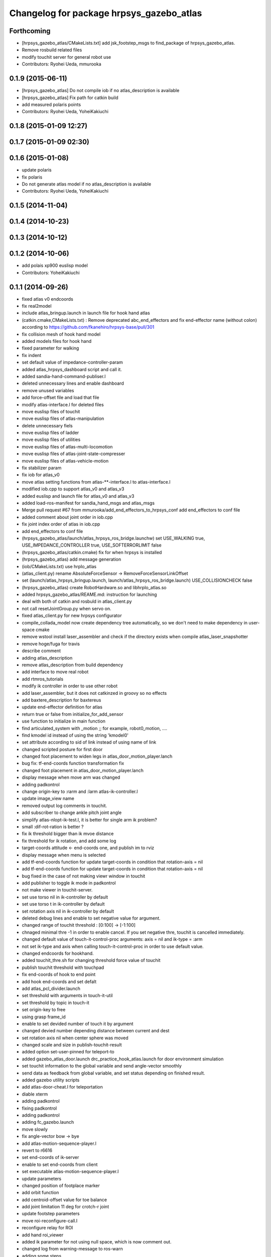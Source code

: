 ^^^^^^^^^^^^^^^^^^^^^^^^^^^^^^^^^^^^^^^^^
Changelog for package hrpsys_gazebo_atlas
^^^^^^^^^^^^^^^^^^^^^^^^^^^^^^^^^^^^^^^^^

Forthcoming
-----------
* [hrpsys_gazebo_atlas/CMakeLists.txt] add jsk_footstep_msgs to find_package of hrpsys_gazebo_atlas.
* Remove rosbuild related files
* modify touchit server for general robot use
* Contributors: Ryohei Ueda, mmurooka

0.1.9 (2015-06-11)
------------------
* [hrpsys_gazebo_atlas] Do not compile iob if no atlas_description is available
* [hrpsys_gazebo_atlas] Fix path for catkin build
* add measured polaris points
* Contributors: Ryohei Ueda, YoheiKakiuchi

0.1.8 (2015-01-09 12:27)
------------------------

0.1.7 (2015-01-09 02:30)
------------------------

0.1.6 (2015-01-08)
------------------
* update polaris
* fix polaris
* Do not generate atlas model if no atlas_description is available
* Contributors: Ryohei Ueda, YoheiKakiuchi

0.1.5 (2014-11-04)
------------------

0.1.4 (2014-10-23)
------------------

0.1.3 (2014-10-12)
------------------

0.1.2 (2014-10-06)
------------------
* add polais xp900 euslisp model
* Contributors: YoheiKakiuchi

0.1.1 (2014-09-26)
------------------
* fixed atlas v0 endcoords
* fix real2model
* include atlas_bringup.launch in launch file for hook hand atlas
* (catkin.cmake,CMakeLists.txt) : Remove deprecated abc_end_effectors and fix end-effector name (without colon) according to https://github.com/fkanehiro/hrpsys-base/pull/301
* fix collision mesh of hook hand model
* added models files for hook hand
* fixed parameter for walking
* fix indent
* set default value of impedance-controller-param
* added atlas_hrpsys_dashboard script and call it.
* added sandia-hand-command-publiser.l
* deleted unnecessary lines and enable dashboard
* remove unused variables
* add force-offset file and load that file
* modify atlas-interface.l for deleted files
* move euslisp files of touchit
* move euslisp files of atlas-manipulation
* delete unnecessary fiels
* move euslisp files of ladder
* move euslisp files of utilities
* move euslisp files of atlas-multi-locomotion
* move euslisp files of atlas-joint-state-compresser
* move euslisp files of atlas-vehicle-motion
* fix stabilizer param
* fix iob for atlas_v0
* move atlas setting functions from atlas-**-interface.l to atlas-interface.l
* modified iob.cpp to support atlas_v0 and atlas_v3
* added euslisp and launch file for atlas_v0 and atlas_v3
* added load-ros-manifest for sandia_hand_msgs and atlas_msgs
* Merge pull request #67 from mmurooka/add_end_effectors_to_hrpsys_conf
  add end_effectors to conf file
* added comment about joint order in iob.cpp
* fix joint index order of atlas in iob.cpp
* add end_effectors to conf file
* (hrpsys_gazebo_atlas/launch/atlas_hrpsys_ros_bridge.launchw) set USE_WALKING true, USE_IMPEDANCE_CONTROLLER true, USE_SOFTERRORLIMIT false
* (hrpsys_gazebo_atlas/catkin.cmake) fix for when hrpsys is installed
* (hrpsys_gazebo_atlas) add message generation
* (iob/CMakeLists.txt) use hrpIo_atlas
* (atlas_client.py) rename AbsoluteForceSensor -> RemoveForceSensorLinkOffset
* set (launch/atlas_hrpsys_bringup.launch, launch/atlas_hrpsys_ros_bridge.launch) USE_COLLISIONCHECK false
* (hrpsys_gazebo_atlas) create RobotHardware.so and libhrpIo_atlas.so
* added hrpsys_gazebo_atlas/REAME.md: instruction for launching
* deal with both of catkin and rosbuld in atlas_client.py
* not call resetJointGroup.py when servo on.
* fixed atlas_client.py for new hrpsys configurator
* compile_collada_model now create dependency tree automatically, so we don't need to make dependency in user-space cmake
* remove wstool install laser_assembler and check if the directory exists when compile atlas_laser_snapshotter
* remove hoge/fuga for travis
* describe comment
* adding atlas_description
* remove atlas_description from build dependency
* add interface to move real robot
* add rtmros_tutorials
* modify ik controller in order to use other robot
* add laser_assembler, but it does not catkinzed in groovy so no effects
* add baxtere_description for baxtereus
* update end-effector definition for atlas
* return true or false from initialize_for_add_sensor
* use function to initialize in main function
* find articulated_system with _motion ;; for example, robot0_motion, ....
* find kmodel id instead of using the string 'kmodel0'
* set attribute according to sid of link instead of using name of link
* changed scripted posture for first door
* changed foot placement to widen legs in atlas_door_motion_player.lanch
* bug fix: tf-end-coords function transformation fix
* changed foot placement in atlas_door_motion_player.lanch
* display message when move arm was changed
* adding padkontrol
* change origin-key to :rarm and :larm atlas-ik-controller.l
* update image_view name
* removed output log comments in touchit.
* add subscriber to change ankle pitch joint angle
* simplify atlas-nlopt-ik-test.l, it is better for single arm ik problem?
* small :dif-rot-ration is better ?
* fix ik threshold bigger than ik mvoe distance
* fix threshold for ik rotation, and add some log
* target-coords attitude <- end-coords one, and publish im to rviz
* display message when menu is selected
* add tf-end-coords function for update target-coords in condition that rotation-axis = nil
* add tf-end-coords function for update target-coords in condition that rotation-axis = nil
* bug fixed in the case of not making viewr window in touchit
* add publisher to toggle ik mode in padkontrol
* not make viewer in touchit-server.
* set use torso nil in ik-controller by default
* set use torso t in ik-controller by default
* set rotation axis nil in ik-controller by default
* deleted debug lines and enable to set negative value for argument.
* changed range of touchit threshold : [0:100] -> [-1:100]
* chnaged minimal thre -1 in order to enable cancel. If you set negative thre, touchit is cancelled immediately.
* changed default value of touch-it-control-proc arguments: axis = nil and ik-type = :arm
* not set ik-type and axis when calling touch-it-control-proc in order to use default value.
* changed endcoords for hookhand.
* added touchit_thre.sh for changing threshold force value of touchit
* publish touchit threshold with touchpad
* fix end-coords of hook to end point
* add hook end-coords and set defalt
* add atlas_pcl_divider.launch
* set threshold with arguments in touch-it-util
* set threshold by topic in touch-it
* set origin-key to free
* using grasp frame_id
* enable to set devided number of touch it by argument
* changed devied number depending distance between current and dest
* set rotation axis nil when center sphere was moved
* changed scale and size in publish-touchit-result
* added option set-user-pinned for teleport-to
* added gazebo_atlas_door.launch drc_practice_hook_atlas.launch for door environment simulation
* set touchit information to the global variable and send angle-vector smoothly
* send data as feedback from  global variable, and set status depending on finished result.
* added gazebo utility scripts
* add atlas-door-cheat.l for teleportation
* diable xterm
* adding padkontrol
* fixing padkontrol
* adding padkontrol
* adding fc_gazebo.launch
* move slowly
* fix angle-vector bow -> bye
* add atlas-motion-sequence-player.l
* revert to r6616
* set end-coords of ik-server
* enable to set end-coords from client
* set executable atlas-motion-sequence-player.l
* update parameters
* changed position of footplace marker
* add orbit function
* add centroid-offset value for toe balance
* add joint limitation 11 deg for crotch-r joint
* update footstep parameters
* move roi-reconfigure-call.l
* reconfigure relay for ROI
* add hand roi_viewer
* added ik parameter for not using null space, which is now comment out.
* changed log from warning-message to ros-warn
* adding some steps
* remove pre-call model2real for safety
* climb ladder using pull force
* comment out dummy-ri and wait 10 sec before making *ri*
* fix minor bug
* added ros-warn log in touch-it.l
* add force sensor tf
* add foot sensors subscribe
* pull force constraints add
* inital commit atlas-ladder-dynamic.l
* add foot step parameter
* update color of wrench_string
* add respawn=true to rotate nodes
* inital commit atlas-motion-sequence-player
* lower freshrate
* add atlas_wrench_string_publiser
* add atlas-wrench-string-publisher
* decrese the freshrate
* set nan in joint state compressed by default and dont publish nan joint
* fixing name
* sleep before die
* adding script
* adding toggle_mux script and fix name
* adding mux to lhand and rhand
* use default robot description
* add sample
* set output screen for touchit
* changed to use ros-warn
* add sensor tf
* add door foot in launch file
* remove :cancel-all-goal of call-touch-it-server
* fix hand rotate 120 -> 0
* add rotate fisheye
* add tf for force sensor
* fix bugs when joint-names include hand information
* add rotate value for look-hand functoin
* fix choosing argument GAZEBO
* add argument for choosing GAZEBO
* update
* move image_gui
* change image_rect -> image_rect_color
* use interactive joint by default
* add second door open motion, switch *door-id* variable
* add open-second-door-front in atlas-door.l
* add atlas_door_motino_plauer.launch
* chmod a+x 2
* chmod a+x atlas-door-motion-plauer.l
* fix bug of sandia hand name
* add sandia-hand joint state publish
* remove unused joint gain
* spacenav can be used when ik-stop mode
* update to use rotated image
* fix rotation-axis from goal_id -> seq
* new atlas-door-motion-player add,
* head_snap viewer image_rect -> image_rect_color
* add touch-it server
* added open-first-door-front
* add nth-angle-vector function for setting function to angle-vector-list-list
* adding other joints
* adding script to align windows
* remove preview function for touch-it
* changed scripted pose in atlas-door.l
* not display info of multisense-sl-compresser
* adding pointcloud from hands
* change image_rect -> image_rect_color on head_camera
* shut you face
* add move max switching with the result of inverse-kinematiacs
* divide /atlas/joint_state_compressed to /atlas/~ and /multisense_sl/~
* add multisense_sl joint state callback
* change topic name of multisense_sl from /atlas/~ to /multisense_sl/~
* look at callback add
* update
* added look-hand function
* bug fix for arm only inverse-kinematics
* add sample code
* add pre-manip-pose
* set rotation-axis for call-touch-it-server function
* add joint-state-subscriber2 for joint feedback from rviz
* add pose for door
* remove :draw-objects function in loop of joint-state-subscriber
* remove look-at function
* add atlas-drill-motion-paler.l for drill motion plau in angle-vector-player.lk
* changed standing point for opening door
* initial commit angle-vector-player.l, please use with eus_gui.py
* update the parameter of rate
* adding topic_buffer to force sensor
* using new parameter
* adding topic_buffer
* not display output of topic_buffer_server
* adding eus_gui
* adding eus_gui
* adding eus gui
* add all_viewer to ocs.launch
* using ROS namespace
* remove DEV specification
* not use index when compress joint state
* fixing value of delay to be displayed
* add timer for debug
* using timer
* update
* update actionlib
* using parameter
* use JointState instead of JointStateCompressed
* remove unused functions of atlas-joint-interface-fc/l
* some bug fix, jsk_interactive/atlas-joint,l -> atlas-ik-controller.l
* add marker-menu-callback2 for robot-pose reset and stand
* add atlas interface in fc to move robot
* added scripted motion for opening door.
* update for using topic
* adding parameter for topic_buffer_client to run in topic mode
* add touchit-target values for touchit ik mode change
* enable to set axis for touch it server
* adding atlas ping gui
* adding ping gui
* remove stderr output
* send server :set-lost has bug of undefined variable
* add publish-touch-result when call-touch-it-server
* add global variable touchit-reach and touch
* gui for rosping
* adding rosping plugin
* adding gui for rosping
* update parameters
* update parameter
* add call-touch-it-server function
* add dummy *ci* and dummy real2model for local touch-it-server
* update using image
* move buffer_server to fc
* add lifetime to touchit result marker
* publish touchit result text marker
* make real robot interface in touch it server
* changed window tile and color depending on topic name
* changed node name in atlas_touchit_server_ocs.launch
* add roi image
* update parameters
* set topic name with environment variable in touchit_server launch files
* read environment variable for topic name
* changed indent in touch-it-util.l
* add snapshot gui
* add testing viewer for atlas
* add comment setting
* fix parameters
* some bug fix hogehoge
* improved touch it
* add touchit callback
* adding images
* update image_transport
* adding image topics
* more beautifully
* add solve-triangel functions and some bug gix
* add bound chekc for grobal variables
* update image rotate
* adding color
* adding subgraph
* add fisheye to image_transport
* rename the file
* adding pointcloud
* add joint state topic graph
* add icons
* fix path to resetJointGroup.py
* clearn parameters
* set debug-view nil, and added try-door-demo function
* fix variable names
* solve inverse kinematics in the new configuration for turning valve, use HKU coordinate
* add resetJointGroup to servo_on/off
* print collsition log to terminal only when the collision occured
* add publish-eus-obj function for triangle and foot-step display
* remove unused function and waist-fix
* added functions for opening door
* befrore call :old-reset-manip-pose, check
* added atlas-door.l
* fix end-coords because reset-manip-pose are changed
* fix joint state subscriber, joint staes have joint angles and names
* using raw pointcloud instead of filtered pointcloud, self_filter is not stable
* using raw pointcloud
* using old values
* fixing topic name
* using raw pointcloud
* forget to remap update??
* fixing namespace
* rotate 120 deg right hand and drill motion
* instantiate robot from atlas_client.py
* move script/hrpsys_cofnig.py to src/hrsys_gazebo_atlas/atlas_client.py
* adding pcl roi stuff
* fixing pcl roi stuff
* pcl concatenater fixing topic name
* don't display info
* don't use script to update topic_buffer_server
* remove un-used diagnostics data
* adding PCL configuration for ROI
* not use robot_description_ocs
* create ATLASHrpsysConfigurator to resetJointGroup
* create resetJointGroup()
* add controller setting for using limb trajectory from lisp interface
* set default origin-key -> :rarm
* set robot_description param in atlas_send_tf_ocs
* remap tf to tf_ocf in ocs
* set atlas-torso limit 40 -> 10
* start-ik-server -> start-ik-server and loop-ik-server functions
* use default robot_description in ocs
* add torso3 inverse-kinematiacs, only use torso-y
* inital end-coords cheange to id=1
* add torso2 mode for ik-server, just move x y z yaw joints of pelvis
* add *ik-stop* variable for ik-controller, default value = 0
* bug fix, defautlt ned-coords, if=0
* use atlas-end-coords.l in spite of set-end-coords function
* intial commit atlas-end-coords.l, switch some lim :end-coords
* delete use_interactive_endcooreds arg in fc.launch
* comment out ik-controller
* 3d mouse joint angle -> rviz
* remap tf topic name used by ik-server
* rotate hand image to map coords
* update foot convex every time inverse-kinematics was called
* set target to correct position when frame changed
* bug fix: centroid objects geenrate twice
* recreate foot-convex may add some error of ik
* fix foot-convex when robot posture move far away from now state
* delete rviz for endcoords interactive marker
* use joint state publisher for joint interactive marker
* remove unused comment functions
* add realmodel to model function
* fix coordinate transformation, when pelvis rotation, before version wont be move
* fix target-coords of ik-server from pelvis
* add respawn for ik-server
* enable dual-arm-ik, but not good
* transformation fix in local world coordinate
* change node name of im-marker
* ik-server enable to set constrains parameter, for now, parameter will be sent with s-string
* fix some cooridnates bugs
* add method to publish joint-states
* fix interactive marker pose
* bug fix, mouse-mode check before mouse-mode update
* add *real-robot* objects for real angle-vector update
* skip 3d mouse, whne mouse-mode nil
* add main-loop function demo-pos-conttoller2
* update parameters
* fix bag and indent
* fix and add some variable names
* fix global variable name  -> **
* add function to set marker position
* add function to get tf from map to robot
* add method to set origin
* publish arrow marker to see origin and target
* add some message for interactive marker connection
* adding pcl concatenater
* fixing params
* add interactive mareker callback
* fix some parameter like move step on dmeo-pos-controller
* add fix-limb-coords valiable for error summatino
* concatenate pointclouds
* deom-pos-controller fix, coordination fix
* add atals-eus-ik.l node
* add script to all rtm/ros programs
* update reset manip pose
* add arrow object for target-coords visualize
* large window irtviewer
* do not launch hrpsys_dashboard
* forge tto add USE_DIAGNOSTICS
* disable pose button
* mv obsolated launch files to old.launch
* add diagnostics for atlas_hrpsys
* adding new image
* adding image_transport
* add checking existing force
* update joystick device file
* to reduce sumation of error, solve inverse-kinematics for both legs after ik-service-call
* remove USE_CONTROLLER arg
* fix typo
* remove node
* update parameters
* renaming file
* removing file
* updating stuff
* remove unused functions and some bug fix about function references
* rename file
* rename fileatlas_ik.launch
* adding two launch file for narrowband
* solve inverse kinematics comunicating with ik-server
* divide tf-related launch file
* delete specific_transform_publisher in CMakeLists
* adding triangle gui
* adding triangle gui
* fix bag : send marker tf to ocs
* send marker tf to ocs
* add servo on/off scripts
* successufully call ik-server and get angle-vector, look like correct
* fix for head-less mode
* set OUTPUT to screen
* bug fix, quotanion caluculation fix
* segmentatino fault fix when non normalized quotanion detected
* fix typo and use use_cache, instaed of ~use_cache
* fix topic name - -> _
* move specific_transform_publisher and subscriber to jsk_topic_tools
* any option for inverse-kinematics can be used
* fix pelvis coords as foot coords to orgin, because fullbody ik is supported and the center of gravity is no the support plane
* add start hrpsys_atlas_dashboard
* use atlas_hrpsys.launch
* do not subscribe diagnostics/rosout, send go_actual for all mode buttons
* add rh.q to logger
* publish joint state compressed to move real robot
* publish joint state to visualize the result of ik
* initial commit atlas-ik-controller.l, for now, just the same as atlas-dual-arm-ik.l
* add filtered force sensor
* set additional gain for shoulder joints, but ik fail with strange points
* remove unused functions and comment, normal-ik -> normal-ik-with-collisoin
* publish tf from map to pelvis when using gazebo
* change for using topic_buffer
* add hrpsys_atlas_dashboard
* add parameter for using hrpsys-simulation with atlas
* add using roi image in multisense_sl
* single arm drill manipulation, base link only move z-directions
* don't use cache when using dynamic_tf_publisher
* remove inverse kinematics for coordinates settings
* add header file for specific_transform_subscriber
* atlas-dual-arm-ik depends on atlas-fullbody-ik.l
* use dyanmic tf publisher in specific_transform_subscriber
* use dynamic_tf_publisher launched in ocs
* divide low bandwidth launch file into two
* adding comment
* supporting preempt
* implementing using touch-it-control-proc
* loop -> touch-it-control, iterative method -> touch-it-control-proc
* rename touch-it-control to touch-it-control-proc
* indent
* untabify
* untabify
* untabify
* read initial force as offset in touch-it-util.l
* updating sensor frames
* fix the orientation and trnaslation of force sensor on the arms
* added atlas_touchit_server.launch
* added touch-flag and overwriting stamp of posestampedin touchit.
* improved touchit loop process
* add simple-rsd-play function, for animation, and send commnad to robot
* remove upper point cloud before dividing
* add demo-hand-climb-ladder function, climbing ladder motion with hans supports
* move some functions from touch-it-server.l to touch-it-util.l
* read env and set topic name
* disable fulutaractive markers in default
* add spline interpolation, for now, it is related to euslib/demo files
* fixed typo in touch-it-server.l
* added touch-it-controll function for using without actionlib
* added guard of recalling setup-end-coords
* changed interpolation time in atlas-impedance-calib.l
* added touch-it-util.l
* fix a lot of stuff
* good bye robot_description
* remove robot_description
* miracle static walk for climbing ladder
* added touch-it-server.l touch-it-client.l
* do not start ik server loop if *do-not-start-ik-server* is defined.
* add  -hold option to keep window after exit
* add USE_CONTROLLER to hrpsys_atlas.launch and update Makefile.hrpsys-base to create icon
* fix to use atlas_v3 model for hrpsys(non-gazebo) simulation
* some parameter turning, especially, ladder height 30cm -> 30.5cm
* add demo function, climb ladder animation
* can solve, but with collision
* added option for joints version and endcoords version of interactive marker
* added option for interactive marker
* include ik_server and set endcoords interactive marker default false
* add some functions for static climbing
* added atlas_hrpsys_real.launch file for setting
* make image smaller and rate high.
* do not consume alot of cpu
* changed backgroud color of roseus window.
* enable to select whether make viewr or not in atlas-init-ex
* change launch file of interactive_marker
* add output_frame in divided pointcloud
* load atlas-impedance-calib.l in atlas-interface.l
* added atlas-impedance-calib.l
* add hand interactive marker
* include msg compresser in atlas_hrpsys.launch
* add msg compresser for low bandwidth
* add compresser for joint_states of multisense_sl
* put together joint states of body and hand
* added drc-valve.l
* check self collision in torso ik in the ik server.
* fixed to use foot-convex of robot posture.
* added option arguments for fullbody-ik-main
* add robot_state_publisher for compressed
* add msg of compressed joint state
* add compresser and decompresser of joint states
* added if for interactive joint marker and rviz in atlas_hrpsys.launch
* adding rviz config
* updating coloring
* add sample to visualize divided point cloud
* changed ik target coords to be far from robot in x direction because target is too near and self collision occurs.
* generate pcl caller scripts
* use fullbody-ik-with-collision instead of fullbody-ik in ik-server.
* added some arguments such as thre, rthre, collision? in ik-main
* add topic_buffer_server in atlas_pcl_divider
* add atlas-fullbody-ik.l, it is mostly copy of atls-dual-arm-ik.l, so I should edit atls-dual-arm-ik.l to generalize and use it.
* add sample program to display pointcloud
* add script to generate atlas_pcl_divider.launch
* update weight
* update to use atlas_v3
* include mjpeg_server in atlas_imagetransport
* add the comment for instruction in atlas-dual-arm-ik.l
* added atlas-valve.l
* comment out reset-pose in atlas-calibration-pose
* added init-for-drill-grasp for teleporte in drcsim
* changed interpolation time in atlas-hrpsys-test.l
* update sensor parameters
* fix triangle parameter, 30x15 cm right triangle
* update end coords offset
* adding launch file to launch ik server
* updating for catkin
* updating to take balancing into account
* update ik server
* added atlas-ladder.l and drc_ladder.l
* adding output=screen
* updating to support arm, torso and fullbody ik and joint state
* add atlas-eus-ik-sample.launch, launch atlas-eus-ik server and clinet
* add atals-eus-ik-client.l, somethings strangee
* update end coords
* use quickhull function, and remove gen-foot-convex
* add additional-wieght-list parameter to atlas-eus-ik.l
* update
* use iob.h under /lib/io
* add my-object function, display robot cog triangel convex and drill
* add gen-foot-convex methods, generate convex hull of foot, for now, this can be user for only atlas
* add use-messages and period option in imagetransport
* single arm ik version commit, when solving ik-main, set target-limb '(:rarm :rleg :lleg)
* some parameter tune
* set include_directory(hrpsys/inlcude) before /opt/ros/DISTRO, use user package before system package, fixed for hrpsys 315.0.0
* rename resized_imagetransport -> resied_image_transport, if you have problem, please svn up under jsk_visioncommon
* update endcoords
* add read_digital_output for hrpsys 315.0.0
* update end-coords
* update end-coords
* reduce crotch-r joint limit -> +-5
* model fat and collision ik-revert support
* add collision check to ik-nmain
* fix init-grasp-pose for collision avoidance
* atlas-dual-arm-ik.l with new atlas_V3.l, please remove models/atlas_v3.l && make
* add gen-yaml-rotation function, to generate models/atlas_v3.yaml, end-coords fix
* changed end-coords config in atlas.yaml and atlas_v3.yaml and remove overwriting of reset-manip-pose in atlas.l
* update atlas_octomap.launch
* add atlas_scan_to_cloud_long_range.yaml
* fix typo
* adding torso
* inital commit keyboard-coords-fix.lk
* adding atlas-eus-ik
* removing gensrv
* removing srv
* add gazebo feedback and solve ik
* include atlas_joint_marker in atlas_hrpsys.launch
* bug fix: leg-coords-fix-from-real function
* add leg-coords-fix-from-real function, feed-back leg coordf from gazebvo
* reach ground and return to original pose.
* set option for atlas_web.launch and set false default.
* add triagle model, just load, and get *triangle*
* add demo-function for simulation play
* adding service for EusIK
* adding circle to image_view2
* adding www directory
* verbosing messages
* adding output=screen
* adding atlas_web.launch
* fix dt for atlas_v3
* reverted last commit of atlas-interface.l. set with-hand nil in (atlas-init) by default.
* demo-pose-controller max evaluation 30 -> 1000
* send angle to real robot when *ri* exits
* 3d mouse mode add, when you click 3dmouse buttton, 3d mouse mode will start
* adding mode line
* launch file to start atlas triangle ui
* adding atlas_web.launch, web UI
* reverted last commit of atlas_laser.launch
* added (init-for-drill) for drill task
* added drc_practice_task_6_with_ground_plane.world
* added drc_practice_task_6_with_ground_plane.launch
* tmp commit, unstable atlas-dual-arm-controller.l
* fix topic name
* implmeneted ros connection
* adding a script to publish triangle points
* subscribe triagnlepoints
* adding triangle point
* irt movable hogehoge
* some para tune
* fullbody-ik overwrite for getting failure value
* adding another plane detector to detect wall
* change the value of filter to see the near area
* fix centroid constraints
* check if gazebo before find_package
* hrpsys_gazebo_atlas only support groovy
* do not generate model when collada_urdf_jsk_patch is not found
* add depends to collada_urdf_jsk_patch
* defualt set-user-mode nil
* do not use rosrun in catkin.xmake
* depends to collada_urdf_jsk_patch
* initial commit atlas-dual-arm-controller.l, with spacenav, solve ik
* added instruction comment for test in atlas-moveit.l
* update making robot
* adding a program to detect planes
* adding sandia_hand_teleop
* update drcsim launch
* updating max_range parameter
* adding a launch file to launch sensor stuff
* fix for source compile
* add model compile code
* add link_directories
* fix message
* set USE_VIEW as default true
* update topic name
* update topic name
* use SVN_DIR to set source directory
* catkinize hrpsys_gazebo_atlas
* changed package name atlas_utils -> drcsim_gazebo
* add dot.rosinstall
* remove hand_controller and bdi_action
* add atlas_hrpsys_drcsim.launch
* update parameter
* initial commit for describing atlas laser pipeline
* update
* update laser pipeline
* update frames
* update parameters
* minor changes in atlas-hrpsys-test
* added collision_pair config in CMakeList.txt
* add dummy pointcloud publisher and mux to select them
* added time argument to model2real-safe
* added reaching hand to the groundfuntion
* update pose
* add atlas-pose
* bug fixed, and removed line of rosbag
* add start node for laser
* change hrpsys_rate -> 333
* add intensity filter
* update filter parameter
* added record_rosbag lines to atlas_hrpsys.launch, default is off.
* added rosbag_record_atlas.sh
* delete co, and input current angle, to use collisoin detector just for checking in hprsys_conf.py
* return to reset-manip-pose in test-auto-balancer-balance
* check if the joint_states are published in iob.cpp
* add self filter node
* add self filter setting
* change dt to 3ms at atlas
* added atlas-hrpsys-test.l
* fix joint_trajectory_controller -> follow_joint_trajectory
* add joint group controller setting
* added (atlas-balancing-demo) in atlas-hrpsys-demo.l
* added some test functions for hrpsys test
* change interporation time 1500 -> 3000 in (model2real)
* added test functions of hrpsys
* added draw-real-robot and model2real-safe.
* update hand model
* add hrpsys_dashboard to atlas_hrpsys.launch
* add atlas_hrpsys_loopback.launch simple loopback mode for hrpsys
* update link names
* change: default launching trajectory controllers for each limb
* fix typo
* added comment line for printing publishing topic.
* change not publishing command while servo off
* set ankle kp_velocity 0 in iob; if ankle kp_velocity > 0, atlas blows.
* add code for treating servo state
* fix: update to r5733
* added write_digital_output_with_mask to iob.cpp in hrpsys_gazebo_atlas
* minor update
* add sample to atlas-moveit.l
* do not use compile message at geometry_msgs
* update simple car model
* add atlas-moveit.l
* add trajectory controller configuration
* set kp_velocity 50 in all joints except for ankle joijnts
* changed leg gain value in (my-init)
* added gains to PDgain.sav (v3 has two more fixed joints than old atlas)
* fix end-coords coordinate when generate eusmodel. fixed configuration in atlas.yaml and atlas_v3.yaml.
* added (atlas-init-ex) in atlas-util.l : the same function with (my-init)
* fixed neck joint name
* added argument error check to (atlas-set-servo-gain-by-torque-limit)
* changed load atlas model file atlas.l -> atlas_v3.l
* chnaged default ROBOT_NAME atlas -> atlas_v3
* removed uncomment unnecessary lines in iob.cpp
* edited iob.cpp for atlas_v3 : change kp_velocity 100 -> 0, fixed joint_id_real2model array, changed.
* update iob.cpp for v3
* update atlas-set-servo-gain-torque-limit for v3
* convert atlas urdf (not v3 model) in atlas_description; [[ not compatible with old drcsim ]]
* comment out some packages at groovy and latest drcsim
* yaml file for atlas_v3
* add compiling atlas_v3
* added iob function: write_command_torque and read_actual_velocity
* add atlas setting for end_effectors
* bug fix: missing link
* inital commit altals^nlopt-ik-test.l
* added walk utility function: start and stop walking keeping autobalancer
* added function for qual door task
* bug fixed in atlas-hrpsys-demo.l
* added atlas-hrpsys-demo.l atlas-manip-obj.l
* add drc simple vehicle
* fix compiling for fuerte
* add hrpsys-ros-bridge test launch for atlas
* add atlas_hrpsys_ros_bridge and use it from atlas_hrpsys_bringup and atlas_hrpsys_simulation
* add test for atlas-hrpsys-ros-bridge-test
* rename hrpsys -> hrpsys_tools
* fixed some bugs in hrpsys_gazebo_atlas/euslisp/
* modified README
* added README for moving atlas with euslisp
* add configuration for sequencer groups and modify launch for using it
* fixed bug of hrpsys script and launch in hrpsys_gazebo_atlas
* fix package name hrpsys_gazebo -> hrpsys_gazebo_atlas
* fix package name
* fix package name
* mv hrpsys_gazebo_atlas/jenkins/ to hrpsys_gazebo_general/
* re-organize rtmros_common, add openrtm_common, rtmros_tutorials, rtmros_hironx, rtmros_gazebo, openrtm_apps, See Issue 137
* Contributors: Kei Okada, Masaki Murooka, Ryohei Ueda, Satoshi Iwaishi, Shunichi Nozawa, furuta@jsk.imi.i.u-tokyo.ac.jp, garaemon@gmail.com, kei.okada, mmurooka, murooka@jsk.imi.i.u-tokyo.ac.jp, notheworld@gmail.com, s-noda@jsk.imi.i.u-tokyo.ac.jp, youhei@jsk.imi.i.u-tokyo.ac.jp

